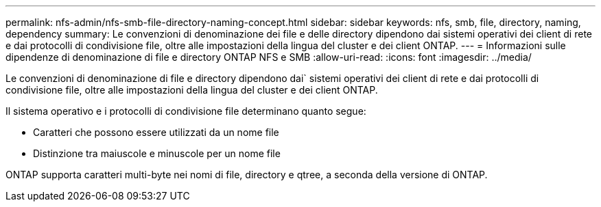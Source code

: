 ---
permalink: nfs-admin/nfs-smb-file-directory-naming-concept.html 
sidebar: sidebar 
keywords: nfs, smb, file, directory, naming, dependency 
summary: Le convenzioni di denominazione dei file e delle directory dipendono dai sistemi operativi dei client di rete e dai protocolli di condivisione file, oltre alle impostazioni della lingua del cluster e dei client ONTAP. 
---
= Informazioni sulle dipendenze di denominazione di file e directory ONTAP NFS e SMB
:allow-uri-read: 
:icons: font
:imagesdir: ../media/


[role="lead"]
Le convenzioni di denominazione di file e directory dipendono dai` sistemi operativi dei client di rete e dai protocolli di condivisione file, oltre alle impostazioni della lingua del cluster e dei client ONTAP.

Il sistema operativo e i protocolli di condivisione file determinano quanto segue:

* Caratteri che possono essere utilizzati da un nome file
* Distinzione tra maiuscole e minuscole per un nome file


ONTAP supporta caratteri multi-byte nei nomi di file, directory e qtree, a seconda della versione di ONTAP.
